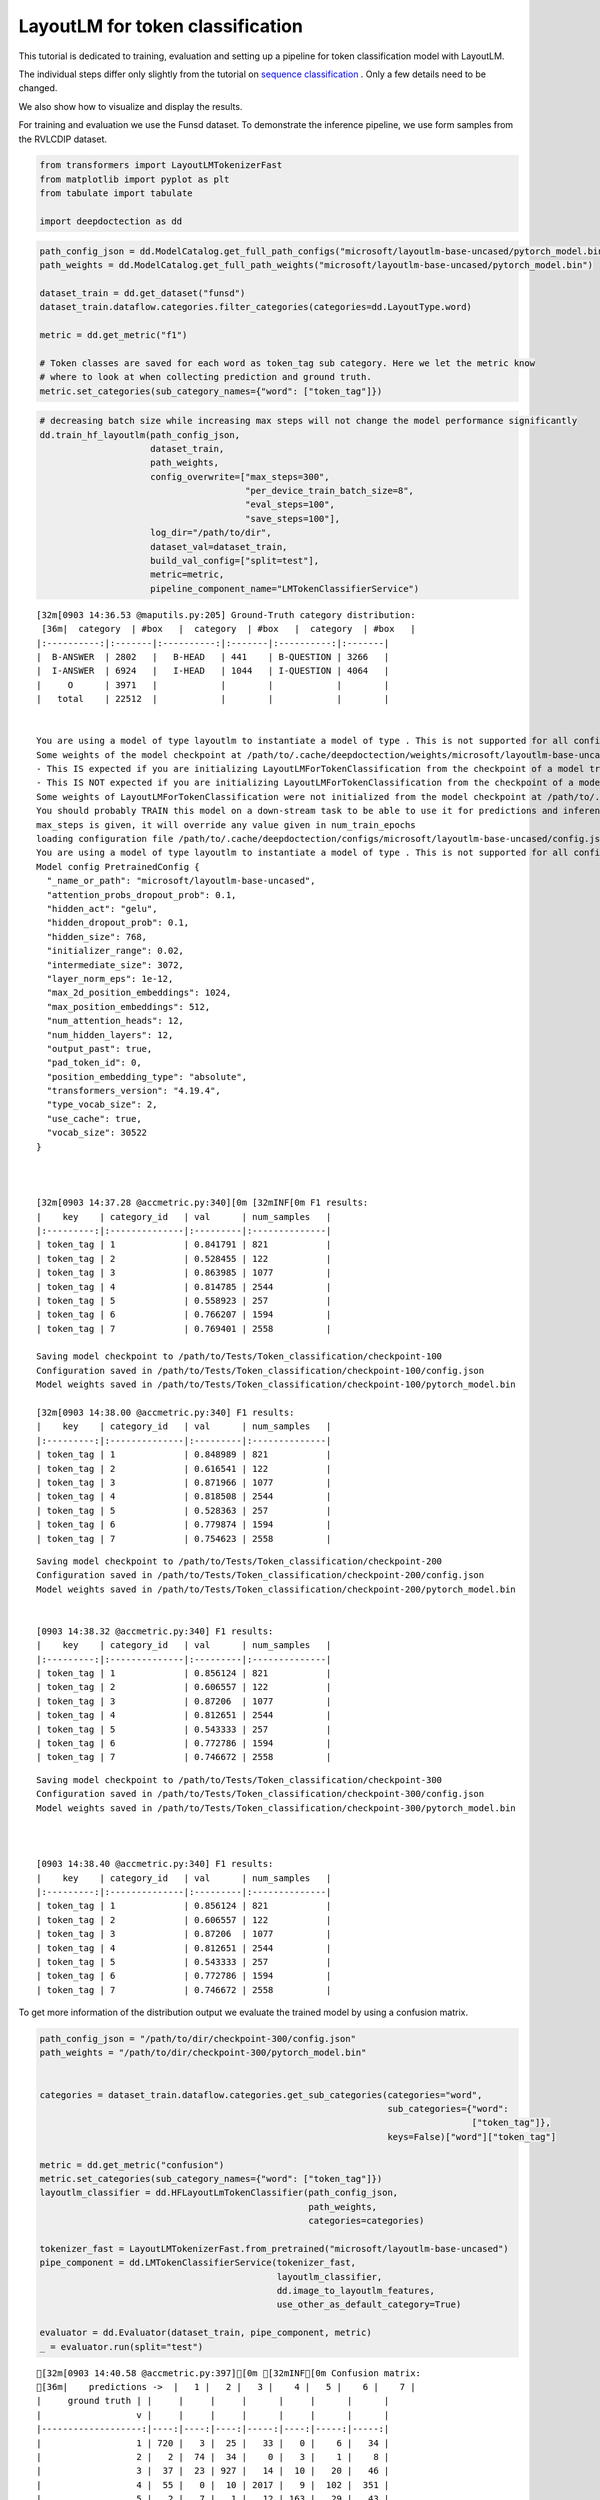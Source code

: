 LayoutLM for token classification
=================================

This tutorial is dedicated to training, evaluation and setting up a
pipeline for token classification model with LayoutLM.

The individual steps differ only slightly from the tutorial on `sequence
classification <https://github.com/deepdoctection/deepdoctection/blob/master/notebooks/Using_LayoutLM_for_sequence_classification.ipynb>`__
. Only a few details need to be changed.

We also show how to visualize and display the results.

For training and evaluation we use the Funsd dataset. To demonstrate the
inference pipeline, we use form samples from the RVLCDIP dataset.

.. code:: ipython3

    from transformers import LayoutLMTokenizerFast
    from matplotlib import pyplot as plt
    from tabulate import tabulate
    
    import deepdoctection as dd


.. code:: ipython3

    path_config_json = dd.ModelCatalog.get_full_path_configs("microsoft/layoutlm-base-uncased/pytorch_model.bin")
    path_weights = dd.ModelCatalog.get_full_path_weights("microsoft/layoutlm-base-uncased/pytorch_model.bin")
        
    dataset_train = dd.get_dataset("funsd")
    dataset_train.dataflow.categories.filter_categories(categories=dd.LayoutType.word)

    metric = dd.get_metric("f1")
    
    # Token classes are saved for each word as token_tag sub category. Here we let the metric know
    # where to look at when collecting prediction and ground truth.  
    metric.set_categories(sub_category_names={"word": ["token_tag"]})

.. code:: ipython3

    # decreasing batch size while increasing max steps will not change the model performance significantly
    dd.train_hf_layoutlm(path_config_json,
                         dataset_train,
                         path_weights,
                         config_overwrite=["max_steps=300",
                                           "per_device_train_batch_size=8",
                                           "eval_steps=100",
                                           "save_steps=100"],
                         log_dir="/path/to/dir",
                         dataset_val=dataset_train,
                         build_val_config=["split=test"],
                         metric=metric,
                         pipeline_component_name="LMTokenClassifierService")

.. parsed-literal::

    [32m[0903 14:36.53 @maputils.py:205] Ground-Truth category distribution:
     [36m|  category  | #box   |  category  | #box   |  category  | #box   |
    |:----------:|:-------|:----------:|:-------|:----------:|:-------|
    |  B-ANSWER  | 2802   |   B-HEAD   | 441    | B-QUESTION | 3266   |
    |  I-ANSWER  | 6924   |   I-HEAD   | 1044   | I-QUESTION | 4064   |
    |     O      | 3971   |            |        |            |        |
    |   total    | 22512  |            |        |            |        |

    
    You are using a model of type layoutlm to instantiate a model of type . This is not supported for all configurations of models and can yield errors.
    Some weights of the model checkpoint at /path/to/.cache/deepdoctection/weights/microsoft/layoutlm-base-uncased/pytorch_model.bin were not used when initializing LayoutLMForTokenClassification: ['cls.predictions.decoder.bias', 'cls.predictions.transform.LayerNorm.bias', 'cls.predictions.decoder.weight', 'cls.predictions.transform.LayerNorm.weight', 'cls.predictions.transform.dense.weight', 'cls.predictions.transform.dense.bias', 'cls.predictions.bias']
    - This IS expected if you are initializing LayoutLMForTokenClassification from the checkpoint of a model trained on another task or with another architecture (e.g. initializing a BertForSequenceClassification model from a BertForPreTraining model).
    - This IS NOT expected if you are initializing LayoutLMForTokenClassification from the checkpoint of a model that you expect to be exactly identical (initializing a BertForSequenceClassification model from a BertForSequenceClassification model).
    Some weights of LayoutLMForTokenClassification were not initialized from the model checkpoint at /path/to/.cache/deepdoctection/weights/microsoft/layoutlm-base-uncased/pytorch_model.bin and are newly initialized: ['classifier.weight', 'classifier.bias']
    You should probably TRAIN this model on a down-stream task to be able to use it for predictions and inference.
    max_steps is given, it will override any value given in num_train_epochs
    loading configuration file /path/to/.cache/deepdoctection/configs/microsoft/layoutlm-base-uncased/config.json
    You are using a model of type layoutlm to instantiate a model of type . This is not supported for all configurations of models and can yield errors.
    Model config PretrainedConfig {
      "_name_or_path": "microsoft/layoutlm-base-uncased",
      "attention_probs_dropout_prob": 0.1,
      "hidden_act": "gelu",
      "hidden_dropout_prob": 0.1,
      "hidden_size": 768,
      "initializer_range": 0.02,
      "intermediate_size": 3072,
      "layer_norm_eps": 1e-12,
      "max_2d_position_embeddings": 1024,
      "max_position_embeddings": 512,
      "num_attention_heads": 12,
      "num_hidden_layers": 12,
      "output_past": true,
      "pad_token_id": 0,
      "position_embedding_type": "absolute",
      "transformers_version": "4.19.4",
      "type_vocab_size": 2,
      "use_cache": true,
      "vocab_size": 30522
    }
    


    [32m[0903 14:37.28 @accmetric.py:340][0m [32mINF[0m F1 results:
    |    key    | category_id   | val      | num_samples   |
    |:---------:|:--------------|:---------|:--------------|
    | token_tag | 1             | 0.841791 | 821           |
    | token_tag | 2             | 0.528455 | 122           |
    | token_tag | 3             | 0.863985 | 1077          |
    | token_tag | 4             | 0.814785 | 2544          |
    | token_tag | 5             | 0.558923 | 257           |
    | token_tag | 6             | 0.766207 | 1594          |
    | token_tag | 7             | 0.769401 | 2558          |

    Saving model checkpoint to /path/to/Tests/Token_classification/checkpoint-100
    Configuration saved in /path/to/Tests/Token_classification/checkpoint-100/config.json
    Model weights saved in /path/to/Tests/Token_classification/checkpoint-100/pytorch_model.bin

    [32m[0903 14:38.00 @accmetric.py:340] F1 results:
    |    key    | category_id   | val      | num_samples   |
    |:---------:|:--------------|:---------|:--------------|
    | token_tag | 1             | 0.848989 | 821           |
    | token_tag | 2             | 0.616541 | 122           |
    | token_tag | 3             | 0.871966 | 1077          |
    | token_tag | 4             | 0.818508 | 2544          |
    | token_tag | 5             | 0.528363 | 257           |
    | token_tag | 6             | 0.779874 | 1594          |
    | token_tag | 7             | 0.754623 | 2558          |


.. parsed-literal::

    Saving model checkpoint to /path/to/Tests/Token_classification/checkpoint-200
    Configuration saved in /path/to/Tests/Token_classification/checkpoint-200/config.json
    Model weights saved in /path/to/Tests/Token_classification/checkpoint-200/pytorch_model.bin


    [0903 14:38.32 @accmetric.py:340] F1 results:
    |    key    | category_id   | val      | num_samples   |
    |:---------:|:--------------|:---------|:--------------|
    | token_tag | 1             | 0.856124 | 821           |
    | token_tag | 2             | 0.606557 | 122           |
    | token_tag | 3             | 0.87206  | 1077          |
    | token_tag | 4             | 0.812651 | 2544          |
    | token_tag | 5             | 0.543333 | 257           |
    | token_tag | 6             | 0.772786 | 1594          |
    | token_tag | 7             | 0.746672 | 2558          |


.. parsed-literal::

    Saving model checkpoint to /path/to/Tests/Token_classification/checkpoint-300
    Configuration saved in /path/to/Tests/Token_classification/checkpoint-300/config.json
    Model weights saved in /path/to/Tests/Token_classification/checkpoint-300/pytorch_model.bin



    [0903 14:38.40 @accmetric.py:340] F1 results:
    |    key    | category_id   | val      | num_samples   |
    |:---------:|:--------------|:---------|:--------------|
    | token_tag | 1             | 0.856124 | 821           |
    | token_tag | 2             | 0.606557 | 122           |
    | token_tag | 3             | 0.87206  | 1077          |
    | token_tag | 4             | 0.812651 | 2544          |
    | token_tag | 5             | 0.543333 | 257           |
    | token_tag | 6             | 0.772786 | 1594          |
    | token_tag | 7             | 0.746672 | 2558          |



To get more information of the distribution output we evaluate the
trained model by using a confusion matrix.

.. code:: ipython3

    path_config_json = "/path/to/dir/checkpoint-300/config.json"
    path_weights = "/path/to/dir/checkpoint-300/pytorch_model.bin"
    
    
    categories = dataset_train.dataflow.categories.get_sub_categories(categories="word",
                                                                      sub_categories={"word":
                                                                                      ["token_tag"]},
                                                                      keys=False)["word"]["token_tag"]
    
    metric = dd.get_metric("confusion")
    metric.set_categories(sub_category_names={"word": ["token_tag"]})
    layoutlm_classifier = dd.HFLayoutLmTokenClassifier(path_config_json,
                                                       path_weights,
                                                       categories=categories)
    
    tokenizer_fast = LayoutLMTokenizerFast.from_pretrained("microsoft/layoutlm-base-uncased")
    pipe_component = dd.LMTokenClassifierService(tokenizer_fast,
                                                 layoutlm_classifier,
                                                 dd.image_to_layoutlm_features,
                                                 use_other_as_default_category=True)
    
    evaluator = dd.Evaluator(dataset_train, pipe_component, metric)
    _ = evaluator.run(split="test")

.. parsed-literal::

    [32m[0903 14:40.58 @accmetric.py:397][0m [32mINF[0m Confusion matrix: 
    [36m|    predictions ->  |   1 |   2 |   3 |    4 |   5 |    6 |    7 |
    |     ground truth | |     |     |     |      |     |      |      |
    |                  v |     |     |     |      |     |      |      |
    |-------------------:|----:|----:|----:|-----:|----:|-----:|-----:|
    |                  1 | 720 |   3 |  25 |   33 |   0 |    6 |   34 |
    |                  2 |   2 |  74 |  34 |    0 |   3 |    1 |    8 |
    |                  3 |  37 |  23 | 927 |   14 |  10 |   20 |   46 |
    |                  4 |  55 |   0 |  10 | 2017 |   9 |  102 |  351 |
    |                  5 |   2 |   7 |   1 |   12 | 163 |   29 |   43 |
    |                  6 |   1 |   0 |  22 |   99 |  30 | 1187 |  255 |
    |                  7 |  44 |  15 |  30 |  245 | 128 |  133 | 1963 |[0m


Building a production pipeline
------------------------------

.. code:: ipython3

    def get_layoutlm_pipeline():
        path_config_json = "/path/to/Tests/Token_classification/checkpoint-300/config.json"
        path_weights = "/path/to/Tests/Token_classification/checkpoint-300/pytorch_model.bin"
        text_line_predictor = dd.DoctrTextlineDetector()
        layout_component = dd.ImageLayoutService(text_line_predictor, to_image=True, crop_image=True)
        text_recognizer = dd.DoctrTextRecognizer()
        text_component = dd.TextExtractionService(text_recognizer, extract_from_roi="word")
    
        layoutlm_token_classifier = dd.HFLayoutLmTokenClassifier(path_config_json,
                                                              path_weights,
                                                              categories={
                                                                  "1": "B-answer",
                                                                  "2": "B-header",
                                                                  "3": "B-question",
                                                                  "4": "I-answer",
                                                                  "5": "I-header",
                                                                  "6": "I-question",
                                                                  "7": "O"
                                                              })
    
        tokenizer_fast = LayoutLMTokenizerFast.from_pretrained("microsoft/layoutlm-base-uncased")
        layoutlm_component = dd.LMTokenClassifierService(tokenizer_fast,
                                                         layoutlm_token_classifier,
                                                         dd.image_to_layoutlm_features)
        
        # adding a text order service to get an arrangment of words from top to bottom and left to right.
        reading_order = dd.TextOrderService(text_container="word")
    
        return dd.DoctectionPipe(pipeline_component_list=[layout_component, text_component, layoutlm_component, reading_order])

.. code:: ipython3

    path = "/path/to/.cache/deepdoctection/datasets/rvl/image"
    
    layoutlm_pipeline = get_layoutlm_pipeline()
    df = layoutlm_pipeline.analyze(path= path)
    df_iter = iter(df)


.. code:: ipython3

    dp = next(df_iter)


.. parsed-literal::

    [32m[0903 14:56.12 @doctectionpipe.py:101][0m [32mINF[0m processing 00000341_00000343.png
    [32m[0903 14:56.13 @context.py:131][0m [32mINF[0m ImageLayoutService finished, 0.8441 sec.
    [32m[0903 14:56.13 @context.py:131][0m [32mINF[0m TextExtractionService finished, 0.5459 sec.
    [32m[0903 14:56.13 @context.py:131][0m [32mINF[0m LMTokenClassifierService finished, 0.0309 sec.
    [32m[0903 14:56.13 @context.py:131][0m [32mINF[0m TextOrderService finished, 0.0023 sec.


.. code:: ipython3

    plt.figure(figsize = (25,17))
    plt.axis('off')
    plt.imshow(dp.viz())

.. image:: ./pics/output_10_1.png


.. code:: ipython3

    plt.figure(figsize = (25,17))
    plt.axis('off')
    plt.imshow(dp.viz(show_words=True))


.. image:: ./pics/output_11_1.png


.. code:: ipython3

    word_list = dp.items[0].words
    word_list.sort(key=lambda x: x.reading_order) 
    output = [["#", "LABEL"]]
    for word in word_list:
        output.append([word.text, word.token_class + "-" + word.tag])
    
    print(tabulate(output, headers="firstrow"))


.. parsed-literal::

    #              LABEL
    -------------  ----------
    INSTITUTE      header-I
    TOBACCO        header-I
    THE            other-O
    REQUEST        header-B
    CHECK          header-I
    $15.96         answer-B
    AMOUNT:        question-B
    1995           answer-B
    22,            answer-B
    November       answer-B
    DATE:          question-B
    VENDOR         question-B
    #:             question-I
    DataTimes      question-I
    TO:            question-B
    PAY            question-B
    99733          answer-I
    Box            answer-I
    P.O.           question-B
    73199          answer-B
    City,          answer-B
    OK             answer-I
    Oklahoma       answer-B
    EXPLANATION:   question-B
    subscription   question-B
    Monthly        question-B
    bill           question-B
    CHARGES        question-B
    DISTRIBUTION   question-B
    OF             header-I
    PROJECT        question-B
    ACCOUNT        question-B
    COST           question-B
    AMOUNT         question-B
    TAX            question-B
    USE            question-B
    OR             question-I
    1099           question-B
    CODE           question-B
    NUMBER         question-B
    CENTER         question-B
    NUMBER         question-B
    $15.96         answer-B
    8001           answer-B
    1301           answer-B
    $15.96         answer-B
    TOTAL.         answer-B
    GRAND          answer-B
    Approyed       question-B
    By:            question-I
    Requested      question-B
    by:            question-I
    tatkuine       answer-B
    ye             other-O
    TIOK           other-O
    0000341        other-O
    yes            question-B
    Return         question-B
    n/a            question-B
    To:            question-B
    Check          question-B
    Vendor:        question-B
    to             question-B
    Check          question-B
    Mail           question-B
    CONFIDENTIAL:  other-O
    11/28/95       answer-B
    LITIGATION     other-O
    TOBACCO        other-O
    Specify        question-B
    mailed:        question-B
    to             question-B
    check          question-B
    DATE           question-B
    be             question-B
    is             question-B
    you            other-O
    send           other-O
    before         other-O
    Approved       other-O
    Requested      other-O
    to             other-O
    form           other-O
    this           other-O
    Fields         other-O
    By             other-O
    By             other-O
    must           other-O
    and            other-O
    the            other-O
    fill-in        other-O
    You            other-O
    accounting     other-O


.. code:: ipython3

    dp = next(df_iter)


.. parsed-literal::

    [32m[0903 14:58.46 @doctectionpipe.py:101][0m [32mINF[0m processing 00001057.png
    [32m[0903 14:58.46 @context.py:131][0m [32mINF[0m ImageLayoutService finished, 0.8165 sec.
    [32m[0903 14:58.47 @context.py:131][0m [32mINF[0m TextExtractionService finished, 0.37 sec.
    [32m[0903 14:58.47 @context.py:131][0m [32mINF[0m LMTokenClassifierService finished, 0.0289 sec.
    [32m[0903 14:58.47 @context.py:131][0m [32mINF[0m TextOrderService finished, 0.0018 sec.


.. code:: ipython3

    plt.figure(figsize = (25,17))
    plt.axis('off')
    plt.imshow(dp.viz())


.. image:: ./pics/output_14_1.png


.. code:: ipython3

    plt.figure(figsize = (25,17))
    plt.axis('off')
    plt.imshow(dp.viz(show_words=True))


.. image:: ./pics/output_15_1.png


.. code:: ipython3

    word_list = dp.items[0].words
    word_list.sort(key=lambda x: x.reading_order) 
    output = [["#", "LABEL"]]
    for word in word_list:
        output.append([word.text, word.token_class + "-" + word.tag])
    
    print(tabulate(output, headers="firstrow"))


.. parsed-literal::

    #             LABEL
    ------------  ----------
    ISTITUTE      other-O
    TOBACCO       other-O
    THE           other-O
    w             other-O
    ili           other-O
    r/"           other-O
    REQUEST       header-B
    CHECK         header-I
    Traas         other-O
    Amount:       question-B
    $3.750        answer-B
    Date.         question-B
    1984          answer-B
    6,            answer-B
    December      answer-B
    Pay           question-B
    To:           question-I
    Nance         answer-B
    Ken           answer-B
    Explanation   other-O
    1984          answer-B
    A             answer-B
    -             answer-B
    Ocrohar1.     answer-B
    of            answer-I
    Rerainad      answer-I
    1985          answer-B
    for           answer-B
    lobbyist      answer-I
    Nev           answer-B
    paymant       question-I
    IEPIRNE       answer-B
    198A          answer-B
    for           answer-B
    k             answer-B
    fes           answer-B
    This          other-O
    CHARGES       question-B
    DISTRIBUTION  question-B
    OF            question-I
    Account       question-B
    Center        question-B
    Cost          question-B
    Number        question-B
    Amount        question-B
    Explanation   question-B
    Number        question-B
    $3,750.00     other-O
    6000          answer-B
    1401          answer-B
    Approved      question-B
    by:           question-B
    Requested     question-B
    Hurst         answer-B
    A             other-O
    me            question-B
    tranamittal   question-B
    to            question-B
    check         question-B
    Return        question-B
    mail          question-B
    check         question-B
    for           question-B
    In            question-B
    Put           question-B
    a             other-O
    D             answer-B
    Ehg           other-O
    by:           question-B
    Need          question-B
    asap          other-O
    TIOK          other-O
    0027860       other-O



